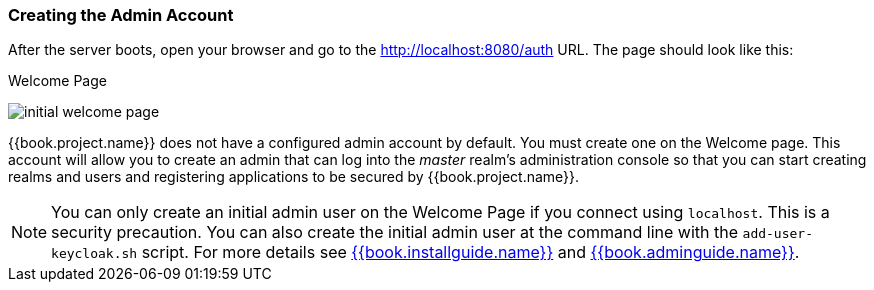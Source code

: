 
=== Creating the Admin Account

After the server boots, open your browser and go to the http://localhost:8080/auth URL. The page should look like this:

.Welcome Page
image:../../{{book.images}}/initial-welcome-page.png[]

{{book.project.name}} does not have a configured admin account by default. You must create one on the Welcome page.
This account will allow you to create an admin that can log into the _master_ realm's administration console so that
you can start creating realms and users and registering applications to be secured by {{book.project.name}}.

NOTE:  You can only create an initial admin user on the Welcome Page if you connect using `localhost`. This is a security
       precaution. You can also create the initial admin user at the command line with the `add-user-keycloak.sh` script. For more details see
       link:{{book.project.doc_base_url}}{{book.project.doc_info_version_url}}{{book.installguide.link}}[{{book.installguide.name}}] and link:{{book.project.doc_base_url}}{{book.project.doc_info_version_url}}{{book.adminguide.link}}[{{book.adminguide.name}}].


